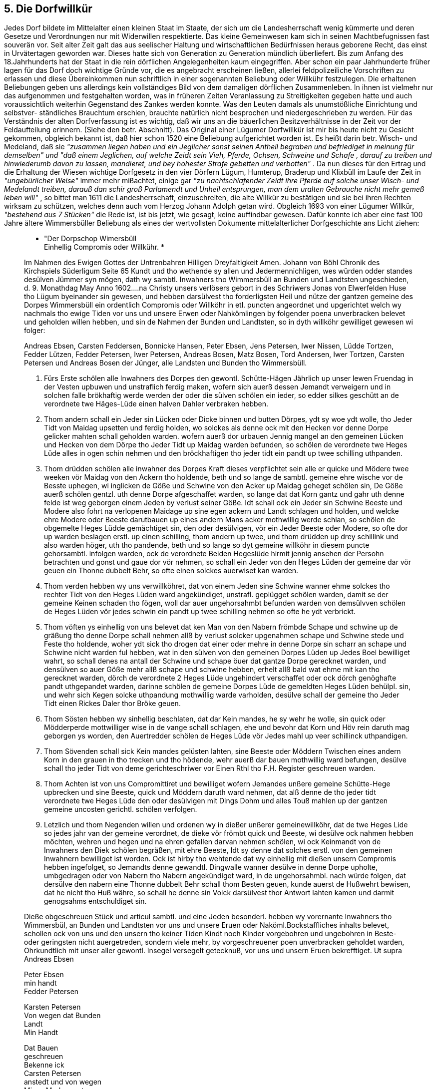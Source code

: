 == 5. Die Dorfwillkür
Jedes Dorf bildete im Mittelalter einen kleinen Staat im Staate, der sich um die Landesherrschaft wenig
kümmerte und deren Gesetze und Verordnungen nur mit Widerwillen respektierte. Das kleine
Gemeinwesen kam sich in seinen Machtbefugnissen fast souverän vor. Seit alter Zeit galt das aus
seelischer Haltung und wirtschaftlichen Bedürfnissen heraus geborene Recht, das einst in Urvätertagen
geworden war. Dieses hatte sich von Generation zu Generation mündlich überliefert. Bis zum Anfang
des 18.Jahrhunderts hat der Staat in die rein dörflichen Angelegenheiten kaum eingegriffen. Aber schon
ein paar Jahrhunderte früher lagen für das Dorf doch wichtige Gründe vor, die es angebracht erscheinen
ließen, allerlei feldpolizeiliche Vorschriften zu erlassen und diese Übereinkommen nun schriftlich in
einer sogenannten Beliebung oder Willkühr festzulegen.
Die erhaltenen Beliebungen geben uns allerdings kein vollständiges Bild von dem damaligen dörflichen
Zusammenleben. In ihnen ist vielmehr nur das aufgenommen und festgehalten worden, was in früheren
Zeiten Veranlassung zu Streitigkeiten gegeben hatte und auch voraussichtlich weiterhin Gegenstand
des Zankes werden konnte. Was den Leuten damals als unumstößliche Einrichtung und selbstver-
ständliches Brauchtum erschien, brauchte natürlich nicht besprochen und niedergeschrieben zu werden.
Für das Verständnis der alten Dorfverfassung ist es wichtig, daß wir uns an die bäuerlichen
Besitzverhältnisse in der Zeit vor der Feldaufteilung erinnern. (Siehe den betr. Abschnitt).
Das Original einer Lügumer Dorfwillkür ist mir bis heute nicht zu Gesicht gekommen, obgleich
bekannt ist, daß hier schon 1520 eine Beliebung aufgerichtet worden ist. Es heißt darin betr. Wisch-
und Medeland, daß sie _"zusammen liegen haben und ein Jeglicher sonst seinen Antheil begraben und
befriediget in meinung für demselben" und "daß einem Jeglichen, auf welche Zeidt sein Vieh, Pferde,
Ochsen, Schweine und Schafe , darauf zu treiben und hinwiederumb davon zu lassen, mandieret, und
bey hohester Strafe gebetten und verbotten"_ .
Da nun dieses für den Ertrag und die Erhaltung der Wiesen wichtige Dorfgesetz in den vier Dörfern
Lügum, Humterup, Braderup und Klixbüll im Laufe der Zeit in _"ungebürlicher Weise"_ immer mehr
mißachtet, einige gar _"zu nachtschlafender Zeidt ihre Pferde auf solche unser Wisch- und Medelandt
treiben, darauß dan schir groß Parlamendt und Unheil entsprungen, man dem uralten Gebrauche nicht
mehr gemeß leben will"_ , so bittet man 1611 die Landesherrschaft, einzuschreiten, die alte Willkür zu
bestätigen und sie bei ihren Rechten wirksam zu schützen, welches denn auch vom Herzog Johann
Adolph getan wird.
Obgleich 1693 von einer Lügumer Willkür, _"bestehend aus 7 Stücken"_ die Rede ist, ist bis jetzt, wie
gesagt, keine auffindbar gewesen. Dafür konnte ich aber eine fast 100 Jahre ältere Wimmersbüller
Beliebung als eines der wertvollsten Dokumente mittelalterlicher Dorfgeschichte ans Licht ziehen:

[quote]
____
* "Der Dorpschop Wimersbüll +
Einhellig Compromis oder Willkühr. *

Im Nahmen des Ewigen Gottes der Untrenbahren Hilligen Dreyfaltigkeit Amen.
Johann von Böhl Chronik des Kirchspiels Süderligum Seite 65
Kundt und tho wethende sy allen und Jedermennichligen, wes würden odder standes desülven
Jümmer syn mögen, dath wy sambtl. Inwahners tho Wimmersbüll an Bunden und Landtsten
ungeschieden, d. 9. Monathdag May Anno 1602....na Christy unsers verlösers gebort in des
Schriwers Jonas von Elwerfelden Huse tho Lügum byeinander sin gewesen, und hebben
darsülvest tho forderligsten Heil und nütze der gantzen gemeine des Dorpes Wimmersbüll ein
ordentlich Compromis oder Willköhr in etl. puncten angeordnet und upgerichtet welch wy
nachmals tho ewige Tiden vor uns und unsere Erwen oder Nahkömlingen by folgender poena
unverbracken belevet und geholden willen hebben, und sin de Nahmen der Bunden und
Landtsten, so in dyth willköhr gewilliget gewesen wi folger:

Andreas Ebsen, Carsten Feddersen, Bonnicke Hansen, Peter Ebsen, Jens Petersen, Iwer Nissen,
Lüdde Tortzen, Fedder Lützen, Fedder Petersen, Iwer Petersen, Andreas Bosen, Matz Bosen,
Tord Andersen, Iwer Tortzen, Carsten Petersen und Andreas Bosen der Jünger, alle Landsten
und Bunden tho Wimmersbüll.

1. Fürs Erste schölen alle Inwahners des Dorpes den gewontl. Schütte-Hägen Jährlich up unser
lewen Fruendag in der Vesten upbuwen und unstraflich ferdig maken, wofern sich auerß dessen
Jemandt verweigern und in solchen falle brökhaftig werde werden der oder die sülven schölen
ein ieder, so edder silkes geschütt an de verordnete twe Häges-Lüde einen halven Dahler
verbraken hebben.

2. Thom andern schall ein Jeder sin Lücken oder Dicke binnen und butten Dörpes, ydt sy woe
ydt wolle, tho Jeder Tidt von Maidag upsetten und ferdig holden, wo solckes als denne ock mit
den Hecken vor denne Dorpe gelicker mahten schall geholden warden. wofern auerß dor
urbauen Jennig mangel an den gemeinen Lücken und Hecken von dem Dörpe tho Jeder Tidt up
Maidag warden befunden, so schölen de verordnete twe Heges Lüde alles in ogen schin nehmen
und den bröckhaftigen tho jeder tidt ein pandt up twee schilling uthpanden.

3. Thom drüdden schölen alle inwahner des Dorpes Kraft dieses verpflichtet sein alle er quicke
und Mödere twee weeken vör Maidag von den Ackern tho holdende, beth und so lange de
sambtl. gemeine ehre wische vor de Besste uphegen, wi inglicken de Göße und Schwine von den
Acker up Maidag geheget schölen sin, De Göße auerß schölen gentzl. uth denne Dorpe
afgeschaffet warden, so lange dat dat Korn gantz und gahr uth denne felde ist weg geborgen
einem Jeden by verlust seiner Göße. Idt schall ock ein Jeder sin Schwine Beeste und Modere
also fohrt na verlopenen Maidage up sine egen ackern und Landt schlagen und holden, und
welcke ehre Modere oder Beeste darutbauen up eines andern Mans acker mothwillig werde
schlan, so schölen de obgemelte Heges Lüdde gemächtiget sin, den oder desülvigen, vör ein
Jeder Beeste oder Modere, so ofte dor up warden beslagen erstl. up einen schilling, thom
andern up twee, und thom drüdden up drey schillink und also warden höger, uth tho pandende,
beth und so lange so dyt gemeine willköhr in diesem puncte gehorsambtl. infolgen warden, ock
de verordnete Beiden Hegeslüde hirmit jennig ansehen der Persohn betrachten und gonst und
gaue dor vör nehmen, so schall ein Jeder von den Heges Lüden der gemeine dar vör geuen ein
Thonne dubbelt Behr, so ofte einen solckes auerwiset kan warden.

4. Thom verden hebben wy uns verwillköhret, dat von einem Jeden sine Schwine wanner ehme
solckes tho rechter Tidt von den Heges Lüden ward angekündiget, unstrafl. geplügget schölen
warden, damit se der gemeine Keinen schaden tho fögen, woll dar auer ungehorsahmbt
befunden warden von demsülvven schölen de Heges Lüden vör jedes schwin ein pandt up twee
schilling nehmen so ofte he ydt verbrickt.

5. Thom vöften ys einhellig von uns belevet dat ken Man von den Nabern frömbde Schape und
schwine up de gräßung tho denne Dorpe schall nehmen allß by verlust solcker upgenahmen
schape und Schwine stede und Feste tho holdende, woher ydt sick tho drogen dat einer oder
mehre in denne Dorpe sin scharr an schape und Schwine nicht warden ful hebben, wat in den
sülven von den gemeinen Dorpes Lüden up Jedes Boel bewilliget wahrt, so schall denes na
antall der Schwine und schape öuer dat gantze Dorpe gerecknet warden, und densülven so auer
Göße mehr allß schape und schwine hebben, erhelt allß bald wat ehme mit kan tho gerecknet
warden, dörch de verordnete 2 Heges Lüde ungehindert verschaffet oder ock dörch genöghafte
pandt uthgepandet warden, darinne schölen de gemeine Dorpes Lüde de gemeldten Heges
Lüden behülpl. sin, und wehr sich Kegen solcke uthpandung mothwillig warde varholden,
desülve schall der gemeine tho Jeder Tidt einen Rickes Daler thor Bröke geuen.

6. Thom Sösten hebben wy sinhellig beschlaten, dat dar Kein mandes, he sy wehr he wolle, sin
quick oder Mödderperde mottwilliger wise in de vange schall schlagen, ehe und bevohr dat
Korn und Höv rein daruth mag geborgen ys worden, den Auertredder schölen de Heges Lüde
vör Jedes mahl up veer schillinck uthpandigen.

7. Thom Sövenden schall sick Kein mandes gelüsten lahten, sine Beeste oder Möddern Twischen
eines andern Korn in den grauen in tho trecken und tho hödende, wehr auerß dar bauen
mothwillig ward befungen, desülve schall tho jeder Tidt von deme gerichteschriwer vor Einen
Rthl tho F.H. Register geschreuen warden.

8. Thom Achten ist von uns Compromittiret und bewilliget wofern Jemandes unßere gemeine
Schütte-Hege upbrecken und sine Beeste, quick und Möddern daruth ward nehmen, dat alß
denne de tho jeder tidt verordnete twe Heges Lüde den oder desülvigen mit Dings Dohm und
alles Touß mahlen up der gantzen gemeine uncosten gerichtl. schölen verfolgen.

9. Letzlich und thom Negenden willen und ordenen wy in dießer unßerer gemeinewillköhr, dat
de twe Heges Lide so jedes jahr van der gemeine verordnet, de dieke vör frömbt quick und
Beeste, wi desülve ock nahmen hebben möchten, wehren und hegen und na ehren gefallen
darvan nehmen schölen, wi ock Keinmandt von de Inwahners den Diek schölen begräßen, mit
ehre Beeste, Idt sy denne dat solches erstl. von den gemeinen Inwahnern bewilliget ist worden.
Ock ist hirby tho wehtende dat wy einhellig mit dießen unsern Compromis hebben ingefolget,
so Jemandts denne gewandtl. Dingwalle wanner desülve in denne Dorpe upholte, umbgedragen
oder von Nabern tho Nabern angekündiget ward, in de ungehorsahmbl. nach würde folgen, dat
dersülve den nabern eine Thonne dubbelt Behr schall thom Besten geuen, kunde auerst de
Hußwehrt bewisen, dat he nicht tho Huß währe, so schall he denne sin Volck darsülvest thor
Antwort lahten kamen und darmit genogsahms entschuldiget sin.

Dieße obgeschreuen Stück und articul sambtl. und eine Jeden besonderl. hebben wy vorernante
Inwahners tho Wimmersbül, an Bunden und Landtsten vor uns und unsere Eruen oder
Naköml.Bockstaffliches inhalts belevet, schollen ock von uns und den unsern tho keiner Tiden
Kindt noch Kinder vorgebohren und ungebohren in Beste- oder geringsten nicht auergetreden,
sondern viele mehr, by vorgeschreuener poen unverbracken geholdet warden, Ohrkundtlich mit
unser aller gewontl. Insegel versegelt getecknuß, vor uns und unsern Eruen bekrefftiget.
Ut supra +
Andreas Ebsen 

Peter Ebsen + 
min handt +
Fedder Petersen 

Karsten Petersen +
Von wegen dat Bunden +
Landt +
Min Handt 

Dat Bauen +
geschreuen +
Bekenne ick +
Carsten Petersen +
anstedt und von wegen +
Mines Moders gut +
Mit Egene Handt".

Zeichen und zehn Siegelabdrucke
____

Und nun einige Bemerkungen zu den Beliebungen im allgemeinen und zu der obigen im besonderen:
In jeden Abschnitt werden die _"Heges Lüde"_, die Hegemänner, erwähnt. Da sie ursprünglich nach der
Zahl der vorhandenen Bohlsstellen ernannt wurden, schwankt ihre Zahl. In Wimmersbüll waren es
zwei, in Lügum acht. Sie wurden jedes Jahr von den Dorfsleuten, d.h. von den Bunden und
Lansten(=Festebauern), gewählt und hatten dann als Aufsichtsmänner _"fleißig Achtung"_ zu geben, daß
die einzelnen Punkte der Willkür genau befolgt wurden.

Zuwiderhandlungen der Einwohner gegen die Satzungen wurden von den Hegemännern je nach
Schwere der Verfehlung mit einer in der Beliebung festgesetzten Brüche bestraft. Säumselige sollten
ausgepfändet werden. Vor allen Dingen durfte sich kein Dorfbewohner unterstehen, ungehorsam gegen
die verordneten Hegemänner zu sein. Kam das vor, so sollten die Dorfsleute ihnen behülflich sein.
Schwierigkeiten bei der Auspfändung wurden mit 1 Rthl belegt, einer nicht unbeträchtlichen Strafe,
wenn man bedenkt, daß damals ein fetter Ochse ca 16-18 Rthl kostete. Wer den Schütte-Hege
(Schüttkoben), in die herrenloses Vieh oder solches, das auf verbotenen Plätzen zur Unzeit aufgegriffen,
eingeschüttet war, aufbrach und sein Vieh befreite, wurde beim Dinggericht angezeigt.

Damit die Beliebung mit allen ihren Einzelheiten den Leuten lebendig in Erinnerung blieb, wurde sie
meisten jährlich _"umb Ostern in sämbtlicher Dorfleute Gegenwart"_ verlesen. Zu diesen
Zusammenkünften mußte der Hauswirt selbst erscheinen oder einen andern schicken. Die Bekanntgabe
in der Dorfschaft ging durch Schriftstück mittels Dingsrolle oder Thingstab von Nachbar zu Nachbar.
Wer seinen Nachbar nicht ansagte, hatte eine Tonne doppelt Bier an denselben zu liefern.
Aber auch mit der "hohen Dorfobrigkeit" hatte man wohl mitunter schlechte Erfahrungen gemacht, so
daß man es für richtig befunden hat, sie unter dasselbe harte Strafrecht zu stellen: Wer von den
Hegemännern säumig war, durch die Finger sah und sich durch Gunst und Gaben bestechen ließ,
mußte, so oft ihm solches nachgewiesen werden konnte, an die Dorfschaft eine Tonne Bier zahlen.
Es lag im Wesen der Feldgemeinschaft begründet, daß das gesamte Vieh der Dorfschaft
gemeinschaftlich auf den für die Gräsung ausgelegten _"gemeinen"_ Weiden gegräst wurde. Gewöhnlich
wurde jedes Jahr vor Maitag ein Überschlag gemacht, wobei genau festgesetzt wurde, wieviel Vieh jede
Stelle gräsen darf. Oft finden wir solche Zahlen in den Willküren verzeichnet. Über diese Zahlen hinaus
dürfen die Bohlsleute nicht gehen. Unter Schweinen, Schafen und Gänsen kann allerdings ein
Austausch stattfinden. Fremdes Vieh darf keiner ins Gras nehmen. Dieser Passus ist wohl
hineingebracht aus Angst vor Einschleppung der Viehseuchen, die, besonders im 18. Jahrhundert,
unsere Kirchspiele in verheerender Weise heimgesucht und die Viehbestände oft furchtbar gelichtet
haben.

In jedem Jahre zwei Wochen vor Maitag wurde die Weide neu befriedigt. Die Tiere mußten dann von
den Äckern und Wiesen entfernt werden. Die Gänse durften erst wieder erscheinen, wenn das Korn
geborgen war. Auch wurden die Wiesen erst wieder freigegeben, wenn das Heu eingebracht war.
Sicherlich hat man auch schon in Bezug auf das "Mein und Dein" trotz aller Gemeinschaftlichkeit
schlechte Erfahrungen gemacht. Darum wird ausdrücklich bestimmt, daß keiner sein Vieh auf anderer
Leute Land schlagen durfte. Wer mit seinem Vieh zwischen anderer Leute Korn ertappt wurde, mußte
sogar an die Obrigkeit 1 Rthl zahlen. (Punkt 7). In Westre wurde dieses Vergehen 1743 mit 2 Rthl und
1/2 Tonne Bier bestraft.

Eine wichtige Person war zu der Zeit der Feldhüter oder Dorfhirte. Mit ihm wollte es keiner gerne
verderben, weil ihm während des ganzen Sommers das gesamte Vieh der Nachbarschaft zu treuen
Händen übergeben war. In der abgedruckten Willkür fehlte eine Bestimmung über den Dorfhirten.
Bekannt ist aber, daß es einen gegeben hat und daß Haus Nr.11 das Haus des Dorfhirten war. In Westre
heißt es: _"Es soll die ganze Nachbarschaft ihr Vieh vor einen Hirten schlagen und niemandt erlaubet
seyn, seyn Vieh vor sich selbst zu weyden bei 8 Schilling Strafe"_ . Im Erdbuch von 1613 wird für Lügum
Jenß Peterßen als _"Koharde"_ genannt. Mit dem Dorfhirten wurde ein besonderer Traktat abgeschlossen.
Da das Amt oft wechselte, der Lohn auch sehr verschieden war, ist anzunehmen, daß jeweils der
Mindestbietende diesen Posten erhielt. Der Hirte hatte neben einer bestimmten Summe Geldes in bar
frei Wohnung im _"Harder-Haus"_ , bei dem der stets erwähnte Kohlgarten nicht fehlen durfte. Ferner
durfte er einige Kühe und Schafe frei gräsen. Stellenweise erhielt er auch an jedem Sonntagmorgen
die Hälfte der Milch des ganzen Dorfes von Ostern bis Martini und durfte zu Weihnachten von Haus
zu Haus gehen und um eine Gabe bitten, deren Größe in jedermanns freier Beliebung stehen sollte.
Gewöhnlich hatte er auch ein Stück Moor zugewiesen erhalten, wo er seinen Torf graben konnte. Seine
Ackerarbeiten und Fuhren sollten von den Bohlsleuten zur _"gewünschten Zeit"_ verrichtet werden. Da
bei der Feldaufteilung später seine Gräsungsgerechtigkeit fortfiel, erhielt er als Ablösungsobjekt die
_"Hirtenwiese"_. In Lügum trägt sie noch heute diesen Namen.

Da der Hirte nach diesem ein ganz angenehmes Auskommen hatte, war der Posten sicherlich sehr
begehrt. Sein Aufgabenbereich konnte recht verschieden sein. Der Haupthirte war der Kuhhirte, aber
auch das Jungvieh, die Kälber, die Schafe, selbst die Schweine, und wenn es gewünscht wurde, auch
die Gänse, mußten beaufsichtigt werden. Oft hatte ein Mann das Hirtenamt für das gesamte Vieh, wobei
dann sicher die Familienangehörigen haben helfen müssen.

Das ständige Verwenden der größeren Kinder zum Viehhüten war auch die Ursache für die ewigen
Klagen der Schulmeister über den schlechten Schulbesuch derselben im Sommer. Während die
Mädchen schon mit 5 oder 6 Jahren beim _"Spitzenmachen"_ beschäftigt wurden und bis zu ihrer
Konfirmation die Schule nur in den kurzen Wintermonaten besuchten, wurden die Knaben im Felde,
im Heu, in der Ernte, im Moor und als Hütejungen eingesetzt. Die große Armut der Kätner und Insten
zwang eben dazu, die Kinder zum _"Dienen"_ aus dem Haus zu geben und jede Verdienstmöglichkeit
auszunutzen. Als die allgemeine Weide in Fortfall kam und das Amt des Dorfhirten aufhörte, hielten
sich viele Besitzer einen Hütejungen für ihr eigenes Vieh, da ja die mangelhaften Einfriedigungen der
Privatweiden weitere Aufsicht über die Tiere erforderten. Noch vor 50 oder 60 J ahren, als die Haine,
das Pastoratsland westlich des Dorfes Lügum, an Kätner verpachtet war, ließen diese ihre Kühe durch
Jungen auf dem damals noch ganz uneingefriedigten Land gräsen. Dasselbe geschah in Ellhöft auf den
Allmerstücken.

Jeden Morgen wurden die Kühe dem Dorfhirten übergeben, jeden Abend lieferte er sie zur Melkzeit
wieder in die Toft beim Hause. Die anderen Tiere dagegen blieben oft draußen auf der Weide, wo sie
für die Nacht an einen besonderen Platz, die Fohl oder Fool, getrieben wurden. Der Name ist noch als
Flurname in Süderlügum und Ellhöft erhalten. Auch im Nordteil des jetzigen Waldes ist noch ein
umwallter Platz nachweisbar.

Auf die Weide getrieben, mußten alle Schweine mit Ringen in der Nase versehen sein, damit sie den
Boden nicht aufwühlten. Über die Gänse ist in der Wimmersbüller Willkür nur wenig gesagt, während
z.B. in Westre genau festgelegt war, daß _"eine alte Gans auf jeder Mannes Theil gehalten werden"_ , daß
dafür 1 Schilling Grasgeld zu bezahlen sei, daß, wenn es verlangt wird, sie _"einen Harder zu die Gänse
halten, und daß auf 3 alte Gänse ein Gander (Gänserich) kommen sollte"_. In Lügum erinnert der
Flurname _"Gooskilde"_ noch heute an die frühere Zeit.

Weiter enthält die Willkür neben diesen viehwirtschaftlichen Bestimmungen eine Reihe von
Vereinbarungen, die sich auf die Hegung der Felder, die Ackerwirtschaft, Wälle und Gräben, Wege und
Deiche beziehen. Die Instandhaltung dieser Einrichtungen bildete ja eine wesentliche Voraussetzung
für die gemeinschaftliche Wirtschafts-führung.

Für die Unterhaltung der Wege mußten die Bohlseingesessenen selbst Sorge tragen. Jedem war sein
Stück Weg zur Ausbesserung zugemessen. Das Ackerland war in Schläge für Sommer- und Wintersaat
eingeteilt, auf denen jeder Bohlsmann nach Maßgabe seines Anteils an der Feldmark seine Parzelle zu
bewirtschaften hatte. Gleichzeitig erfolgte Aussaat und Ernte. Genauso bei der Heuernte. Die
Hegemänner und die Ältesten im Dorfe sollten dann, _"eine gewisse Zeit anzusetzen, umb welche die
Wischen und der Rocken in 4 Tage gemähet und in 2 Tage zu Hause gefahren werden soll, und zwar
dergestalt wie es sämbtlichet Dorfsleute am nützlichesten seyn könnte"_ . - Nach der Ernte wurde das
Vieh auf die Stoppeln geschlagen, aber erst dann, wenn _"die letzte Garbe vom Feld eingeborgen war"_ .
Trotz dieser Feldgesetze, die zum Teil hohe Strafen festsetzten, werden immer wieder Übertretungen
gemeldet. Allein für das Jahr 1725 fand ich in den Verhörsprotokollen drei Fälle verzeichnet:

1. Auf die Klage einiger Einwohner wird dem _"größten Theil denen Eingesessenen des Dorfes Lügum"_
folgendes eröffnet: _"Auf der Supplicanten bescheidenes ansuchen wird mittelß dießem allen und jedem
des Dorfes Lügum Eingesessenen alles ernstes und bey 50 Rthl strafe angefohlen, daß sie sich nicht
unterstehen sollen, ihr jung Vieh vor d. 1.May auf des Dorfs gemeine Feld zu schlagen; im fall aber
sich jemandt finden möchte, der das seynige so lange mit futter nicht unterhalten könnte, soll demselben
dennoch keines weges erlaubt seyn, solches anders alß in zeyner abgegrabenen Fenne zu halten, bey
vorgedachter brüche"_ .

2. _"Denen sämbtl. Eingesessenen in Lügum wird hierdurch alles ernstes, und zwar bey 20 Rthl Königl.
Brüche anbefohlen, daß sich niemandt unterstehen soll, eingemeldetes Land, so sich an der
Uhlenbergerfeldtscheidung erstrecket, nemlich Gulum und Graßham genannt, mit Vieh, sonder allein
mit Pferden zu begräßen, wie auch sonst anderweitig nichts auf dem Felde Verwahrloß laufen zu
lassen, sondern entweder in ihren eingegrabenen Fennen, westen Tunderdamm, da auch würklich vor
dem Vieh hiert gehen lassen sollen, und falß jemands Vieh in Gulum oder Gräßham, oder sonst auf
gemeinem Feldt anderswo als vor dem Vieh hiert erfunden wird, soll derselbe nicht allein in gedachte
Brüche verfallen seyn, sonder Es soll auch sodann der Fußknecht befehliget werden, selbiges Vieh
sogleich auf der Stelle Todt zu schießen gestalt dann auch alles ernstes und bey 100 Rthl Strafe
inhibiret wird, daß niemandt mit gekauftem Vieh entweder Von Jahr Merkten, bekandten oder
unbekandte Örtern, zu Dorfe kommen soll, es sey denn daß sie mit Eydtlichen glaubhaften Attesten
Versehen seyn, daß das Vieh gesund und von gesunden Örtern hergekommen."_

3. Die Einwohner des Kirchspiels Ladelund und Westre klagen gegen die Dörfer Carlum, Lügum und
Rentz, besonders gegen den Müller Hans Friedrichsen in Ladelund. Letzteren wird nun _"bey schwerer
ahndung, und willkührlicher Brüche anbefohlen, daß sie sich nicht unterstehen sollen, denen
Supplicanten mit ihrem Vieh zu nahe zu treiben."_ Es wird ihnen, besonders den Karlumern, dringend
geraten, _"ihre Hunde so wol des tages, alß des nachts angebunden zu halten, wiedrigen falß der Ambts-
Fußknecht befehliget werden soll, auf der Supplicanten unkosten alle und jeden Hundt todt zu
schießen."_

In den beiden letzten Beispielen ist es wohl besonders die Angst vor Einschleppung der Viehseuche,
(siehe den besonderen Abschnitt), die Vorsichtsmaßnahmen und Höhe der Strafe diktiert.

Im ganzen hat man den Eindruck, daß die Beliebung für die Dorfschaft ein sehr wichtiges Dokument
gewesen sein muß. Satzungen regelten in alten Tagen das dörfliche Leben für manches Jahrzehnt und
richtete es in bestimmter Richtung aus. Den Originalen sieht man es an, daß man sie immer wieder in
die Hand genommen und studiert hat. Derbe Bauernfäuste haben ihre Spuren hinterlassen.

Die alten Willküren sind von Zeit zu Zeit erneuert und den veränderten Verhältnissen angepaßt worden,
so erneuerte Westre 1723 und 1743. Noch in diesen Dokumenten findet sich der Ausdruck _"vör ewige
Tiden"_ . Die letzten Verfasser konnten ja auch nicht ahnen, daß ihrer Arbeit nur eine verhältnismäßig
kurze Lebensdauer beschieden sein sollte. Schon 1766 kamen die ersten Verkoppelungsverordnungen
heraus. Die Durchführung der Bestimmungen über die Feldaufteilung hat überall große Aufregung und
viel Lärm und Streit in die friedliche Nachbarschaft gebracht. (Siehe den Abschnitt "Kampf gegen die
Heide"). Die Zeit der Dorfwillkür war vorbei.